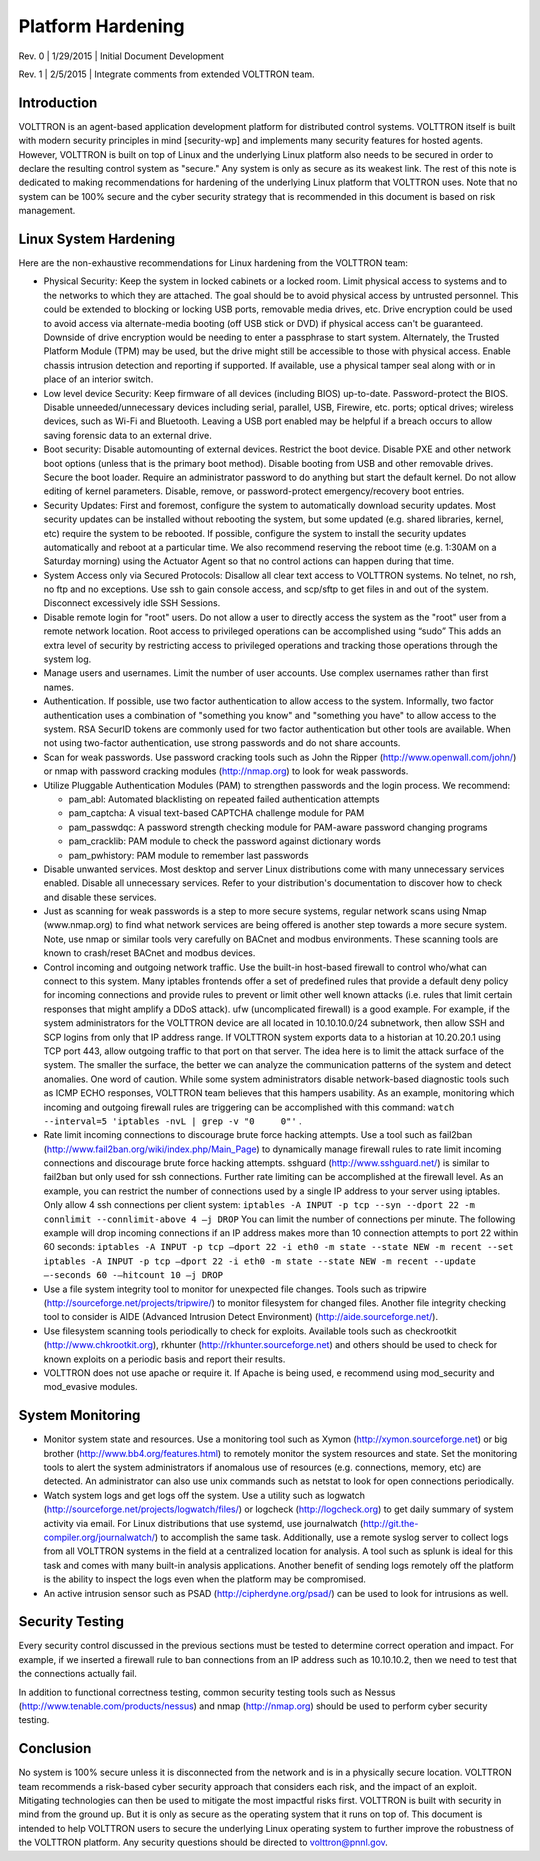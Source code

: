 .. _Platform-Hardening:

==================
Platform Hardening
==================

Rev. 0 \| 1/29/2015 \| Initial Document Development

Rev. 1 \| 2/5/2015 \| Integrate comments from extended VOLTTRON team.

Introduction
------------

VOLTTRON is an agent-based application development platform for
distributed control systems. VOLTTRON itself is built with modern
security principles in mind [security-wp] and implements many security
features for hosted agents. However, VOLTTRON is built on top of Linux
and the underlying Linux platform also needs to be secured in order to
declare the resulting control system as "secure." Any system is only
as secure as its weakest link. The rest of this note is dedicated to
making recommendations for hardening of the underlying Linux platform
that VOLTTRON uses. Note that no system can be 100% secure and the
cyber security strategy that is recommended in this document is based on
risk management.

Linux System Hardening
----------------------

Here are the non-exhaustive recommendations for Linux
hardening from the VOLTTRON team:

-  Physical Security: Keep the system in locked cabinets or a locked room.
   Limit physical access to systems and to the networks
   to which they are attached. The goal should be to avoid physical access by
   untrusted personnel. This could be extended to blocking or locking USB
   ports, removable media drives, etc. Drive encryption could be
   used to avoid access via alternate-media booting (off USB stick or DVD) if
   physical access can't be guaranteed. Downside of drive encryption would be
   needing to enter a passphrase to start system. Alternately, the
   Trusted Platform Module (TPM) may be used, but the drive might still
   be accessible to those with physical access. Enable chassis
   intrusion detection and reporting if supported. If available, use a
   physical tamper seal along with or in place of an interior switch.

-  Low level device Security: Keep firmware of all devices (including
   BIOS) up-to-date. Password-protect the BIOS. Disable
   unneeded/unnecessary devices including serial, parallel, USB,
   Firewire, etc. ports; optical drives; wireless devices, such as
   Wi-Fi and Bluetooth. Leaving a USB port enabled may be helpful if a
   breach occurs to allow saving forensic data to an external drive.

-  Boot security: Disable automounting of external devices. Restrict
   the boot device. Disable PXE and other network boot options (unless
   that is the primary boot method). Disable booting from USB and other
   removable drives. Secure the boot loader. Require an administrator
   password to do anything but start the default kernel. Do not allow
   editing of kernel parameters. Disable, remove, or password-protect
   emergency/recovery boot entries.

-  Security Updates: First and foremost, configure the system to
   automatically download security updates. Most security updates can
   be installed without rebooting the system, but some updated
   (e.g. shared libraries, kernel, etc) require the system to be
   rebooted. If possible, configure the system to install the security
   updates automatically and reboot at a particular time. We also
   recommend reserving the reboot time (e.g. 1:30AM on a Saturday
   morning) using the Actuator Agent so that no control actions can
   happen during that time.

-  System Access only via Secured Protocols: Disallow all clear text
   access to VOLTTRON systems. No telnet, no rsh, no ftp and no
   exceptions. Use ssh to gain console access, and scp/sftp to get files in
   and out of the system. Disconnect excessively idle SSH Sessions.

-  Disable remote login for "root" users. Do not allow a user to
   directly access the system as the "root" user from a remote network
   location. Root access to privileged operations can be accomplished
   using “sudo” This adds an extra level of security by restricting
   access to privileged operations and tracking those operations
   through the system log.

-  Manage users and usernames. Limit the number of user accounts. Use
   complex usernames rather than first names.

-  Authentication. If possible, use two factor authentication to allow
   access to the system. Informally, two factor authentication uses
   a combination of "something you know" and "something you have"
   to allow access to the
   system. RSA SecurID tokens are commonly used for two factor
   authentication but other tools are available. When not using
   two-factor authentication, use strong passwords and do not share
   accounts.

-  Scan for weak passwords. Use password cracking tools such as John
   the Ripper (http://www.openwall.com/john/) or nmap with password
   cracking modules (http://nmap.org) to look for weak passwords.

-  Utilize Pluggable Authentication Modules (PAM) to strengthen
   passwords and the login process. We recommend:

   -  pam\_abl: Automated blacklisting on repeated failed
      authentication attempts
   -  pam\_captcha: A visual text-based CAPTCHA challenge module
      for PAM
   -  pam\_passwdqc: A password strength checking module for PAM-aware
      password changing programs
   -  pam\_cracklib: PAM module to check the password against dictionary
      words
   -  pam\_pwhistory: PAM module to remember last passwords

-  Disable unwanted services. Most desktop and server Linux
   distributions come with many unnecessary services enabled. Disable
   all unnecessary services. Refer to your distribution's documentation
   to discover how to check and disable these services.

-  Just as scanning for weak passwords is a step to more secure systems,
   regular network scans using Nmap (www.nmap.org) to find what network
   services are being offered is another step towards a more secure
   system. Note, use nmap or similar tools very carefully on BACnet and modbus
   environments. These scanning tools are known to crash/reset BACnet and modbus
   devices.

-  Control incoming and outgoing network traffic. Use the built-in
   host-based firewall to control who/what can connect to this
   system. Many iptables frontends offer a set of predefined rules that
   provide a default deny policy for incoming connections and provide
   rules to prevent or limit other well known attacks (i.e. rules that
   limit certain responses that might amplify a DDoS attack). ufw
   (uncomplicated firewall) is a good example.
   For example, if the system administrators for the VOLTTRON
   device are all located in 10.10.10.0/24 subnetwork, then allow SSH
   and SCP logins from only that IP address range. If VOLTTRON system
   exports data to a historian at 10.20.20.1 using TCP port 443, allow
   outgoing traffic to that port on that server. The idea here is to
   limit the attack surface of the system. The smaller the surface, the
   better we can analyze the communication patterns of the system and
   detect anomalies. One word of caution. While some system
   administrators disable network-based diagnostic tools such as ICMP
   ECHO responses, VOLTTRON team believes that this hampers
   usability. As an example, monitoring which incoming and outgoing
   firewall rules are triggering can be accomplished with this command:
   ``watch --interval=5 'iptables -nvL | grep -v "0     0"'`` .

-  Rate limit incoming connections to discourage brute force hacking
   attempts. Use a tool such as fail2ban
   (http://www.fail2ban.org/wiki/index.php/Main_Page) to dynamically
   manage firewall rules to rate limit incoming connections and
   discourage brute force hacking attempts. sshguard
   (http://www.sshguard.net/) is similar to
   fail2ban but only used for ssh connections. Further rate limiting
   can be accomplished at the firewall level. As an example, you can
   restrict the number of connections used by a single IP address to
   your server using iptables. Only allow 4 ssh connections per client
   system:
   ``iptables -A INPUT -p tcp --syn --dport 22 -m connlimit --connlimit-above 4
   –j DROP``
   You can limit the number of connections per minute. The following
   example will drop incoming connections if an IP address makes more
   than 10 connection attempts to port 22 within 60 seconds:
   ``iptables -A INPUT -p tcp –dport 22 -i eth0 -m state --state NEW -m recent
   --set``
   ``iptables -A INPUT -p tcp –dport 22 -i eth0 -m state --state NEW -m recent
   --update –-seconds 60 -–hitcount 10 –j DROP``

-  Use a file system integrity tool to monitor for unexpected file
   changes. Tools such as tripwire
   (http://sourceforge.net/projects/tripwire/) to monitor filesystem
   for changed files. Another file integrity checking tool to consider
   is AIDE (Advanced Intrusion Detect Environment)
   (http://aide.sourceforge.net/).

-  Use filesystem scanning tools periodically to check for
   exploits. Available tools such as checkrootkit
   (http://www.chkrootkit.org), rkhunter
   (http://rkhunter.sourceforge.net) and others should be used to check
   for known exploits on a periodic basis and report their results.

-  VOLTTRON does not use apache or require it. If Apache is being used,
   e recommend using mod\_security and mod\_evasive modules.

System Monitoring
-----------------

-  Monitor system state and resources. Use a monitoring tool such as
   Xymon (http://xymon.sourceforge.net) or big brother
   (http://www.bb4.org/features.html) to remotely monitor the system
   resources and state. Set the monitoring tools to alert the system
   administrators if anomalous use of resources (e.g. connections,
   memory, etc) are detected. An administrator can also use unix
   commands such as netstat to look for open connections periodically.

-  Watch system logs and get logs off the system. Use a utility such as
   logwatch (http://sourceforge.net/projects/logwatch/files/) or
   logcheck (http://logcheck.org) to get
   daily summary of system activity via email. For Linux distributions
   that use systemd, use journalwatch
   (http://git.the-compiler.org/journalwatch/)
   to accomplish the same task.
   Additionally, use a remote syslog server to collect logs from all
   VOLTTRON systems in
   the field at a centralized location for analysis. A tool such as
   splunk is ideal for this task and comes with many built-in analysis
   applications. Another benefit of sending logs remotely off the platform
   is the ability to inspect the logs even when the platform may be
   compromised.

-  An active intrusion sensor such as PSAD
   (http://cipherdyne.org/psad/) can be used to look for intrusions as well.

Security Testing
----------------

Every security control discussed in the previous sections must be
tested to determine correct operation and impact.
For example, if we inserted a firewall rule to ban connections
from an IP address such as 10.10.10.2, then we need to test that the
connections actually fail.

In addition to functional correctness testing, common security testing
tools such as Nessus (http://www.tenable.com/products/nessus) and nmap
(http://nmap.org) should be used to perform cyber security testing.

Conclusion
----------

No system is 100% secure unless it is disconnected from the network and
is in a physically secure location. VOLTTRON team recommends a
risk-based cyber security approach that considers each risk, and the
impact of an exploit. Mitigating technologies can then be used to
mitigate the most impactful risks first. VOLTTRON is built with security
in mind from the ground up. But it is only as secure as the operating
system that it runs on top of. This document is intended to help
VOLTTRON users to secure the underlying Linux operating system to
further improve the robustness of the VOLTTRON platform. Any security
questions should be directed to volttron@pnnl.gov.
